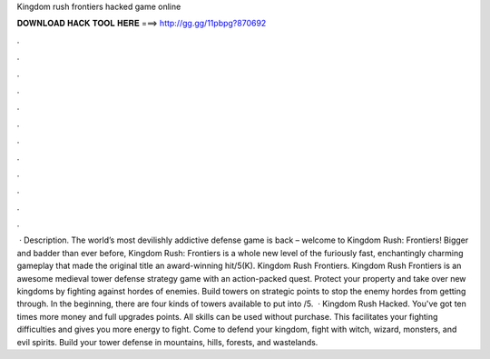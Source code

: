Kingdom rush frontiers hacked game online

𝐃𝐎𝐖𝐍𝐋𝐎𝐀𝐃 𝐇𝐀𝐂𝐊 𝐓𝐎𝐎𝐋 𝐇𝐄𝐑𝐄 ===> http://gg.gg/11pbpg?870692

.

.

.

.

.

.

.

.

.

.

.

.

 · Description. The world’s most devilishly addictive defense game is back – welcome to Kingdom Rush: Frontiers! Bigger and badder than ever before, Kingdom Rush: Frontiers is a whole new level of the furiously fast, enchantingly charming gameplay that made the original title an award-winning hit/5(K). Kingdom Rush Frontiers. Kingdom Rush Frontiers is an awesome medieval tower defense strategy game with an action-packed quest. Protect your property and take over new kingdoms by fighting against hordes of enemies. Build towers on strategic points to stop the enemy hordes from getting through. In the beginning, there are four kinds of towers available to put into /5.  · Kingdom Rush Hacked. You've got ten times more money and full upgrades points. All skills can be used without purchase. This facilitates your fighting difficulties and gives you more energy to fight. Come to defend your kingdom, fight with witch, wizard, monsters, and evil spirits. Build your tower defense in mountains, hills, forests, and wastelands.